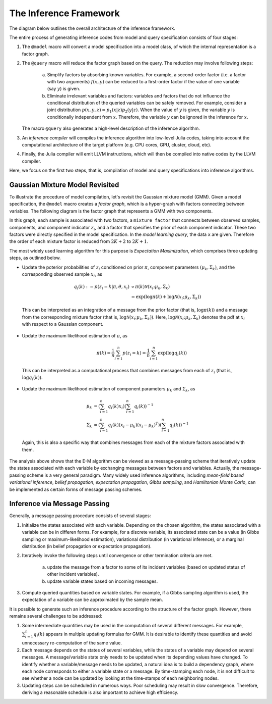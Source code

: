 The Inference Framework
========================

The diagram below outlines the overall architecture of the inference framework. 

.. image:: infer_frmwork.png

The entire process of generating inference codes from model and query specification consists of four stages:

1. The ``@model`` macro will convert a model specification into a model class, of which the internal representation is a factor graph.

2. The ``@query`` macro will reduce the factor graph based on the query. The reduction may involve following steps: 

    (a) Simplify factors by absorbing known variables. For example, a second-order factor (i.e. a factor with two arguments) :math:`f(x, y)` can be reduced to a first-order factor if the value of one variable (say :math:`y`) is given. 
    
    (b) Eliminate irrelevant variables and factors: variables and factors that do not influence the conditional distribution of the queried variables can be safely removed. For example, consider a joint distribution :math:`p(x, y, z) = p_1(x | z) p_2(y | z)`. When the value of :math:`y` is given, the variable :math:`y` is conditionally independent from :math:`x`. Therefore, the variable :math:`y` can be ignored in the inference for :math:`x`.
    
   The macro ``@query`` also generates a high-level description of the inference algorithm.  
   
3. An *inference compiler* will compiles the inference algorithm into low-level Julia codes, taking into account the computational architecture of the target platform (e.g. CPU cores, GPU, cluster, cloud, etc).

4. Finally, the Julia compiler will emit LLVM instructions, which will then be compiled into native codes by the LLVM compiler. 

Here, we focus on the first two steps, that is, compilation of model and query specifications into inference algorithms.

Gaussian Mixture Model Revisited
---------------------------------

To illustrate the procedure of model compilation, let's revisit the Gaussian mixture model (GMM). Given a model specification, the ``@model`` macro creates a *factor graph*, which is a hyper-graph with factors connecting between variables. The following diagram is the factor graph that represents a GMM with two components.

.. image:: gmm_facgraph.png
    :scale: 50%
    :align: center

In this graph, each sample is associated with two factors, a ``mixture factor`` that connects between observed samples, components, and component indicator :math:`z_i`, and a factor that specifies the prior of each component indicator. These two factors were directly specified in the model specification. In the *model learning query*, the data ``x`` are given. Therefore the order of each mixture factor is reduced from :math:`2 K + 2` to :math:`2 K + 1`.

The most widely used learning algorithm for this purpose is *Expectation Maximization*, which comprises three updating steps, as outlined below.

* Update the poterior probabilities of :math:`z_i` conditioned on prior :math:`\pi`, component parameters :math:`(\mu_k, \Sigma_k)`, and the corresponding observed sample :math:`x_i`, as

    .. math:: 
    
        q_i(k) := p(z_i = k | \pi, \theta, x_i) & \propto \pi(k) \mathcal{N}(x_i; \mu_k, \Sigma_k) \\
        & = \exp \left( \log \pi(k) + \log \mathcal{N}(x_i; \mu_k, \Sigma_k) \right)
        
 This can be interpreted as an integration of a message from the prior factor (that is, :math:`\log \pi(k)`) and a message from the corresponding mixture factor (that is, :math:`\log \mathcal{N}(x_i; \mu_k, \Sigma_k)`). Here, :math:`\log \mathcal{N}(x_i; \mu_k, \Sigma_k)` denotes the pdf at :math:`x_i` with respect to a Gaussian component. 

* Update the maximum likelihood estimation of :math:`\pi`, as

    .. math::
    
        \pi(k) = \frac{1}{n} \sum_{i=1}^n p(z_i = k) = \frac{1}{n} \sum_{i=1}^n \exp ( \log q_i(k) )
        
 This can be interpreted as a computational process that combines messages from each of :math:`z_i` (that is, :math:`\log q_i(k)`).
 
 
* Update the maximum likelihood estimation of component parameters :math:`\mu_k` and :math:`\Sigma_k`, as

    .. math::
    
        \mu_k &= \left( \sum_{i=1}^n q_i(k) x_i \right) \left( \sum_{i=1}^n q_i(k) \right)^{-1} \\
        \Sigma_k &= \left( \sum_{i=1}^n q_i(k) (x_i - \mu_k) (x_i - \mu_k)^T \right) \left( \sum_{i=1}^n q_i(k) \right)^{-1}
        
 Again, this is also a specific way that combines messages from each of the mixture factors associated with them. 
 
 
The analysis above shows that the E-M algorithm can be viewed as a message-passing scheme that iteratively update the states associated with each variable by exchanging messages between factors and variables. Actually, the message-passing scheme is a very general paradigm. Many widely used inference algorithms, including *mean-field based variational inference*, *belief propagation*, *expectation propagation*, *Gibbs sampling*, and *Hamiltonian Monte Carlo*, can be implemented as certain forms of message passing schemes.

Inference via Message Passing
------------------------------

Generally, a message passing procedure consists of several stages:

1. Initialize the states associated with each variable. Depending on the chosen algorithm, the states associated with a variable can be in differen forms. For example, for a discrete variable, its associated state can be a value (in Gibbs sampling or maximum-likelihood estimation), variational distribution (in variational inference), or a marginal distribution (in belief propagation or expectation propagation).

2. Iteratively invoke the following steps until convergence or other termination criteria are met.

    (a) update the message from a factor to some of its incident variables (based on updated status of other incident variables).
    (b) update variable states based on incoming messages.
    
3. Compute queried quantities based on variable states. For example, if a Gibbs sampling algorithm is used, the expectation of a variable can be approximated by the sample mean. 

It is possible to generate such an inference procedure according to the structure of the factor graph. However, there remains several challenges to be addressed:

1. Some intermediate quantities may be used in the computation of several different messages. For example, :math:`\sum_{i=1}^n q_i(k)` appears in multiple updating formulas for GMM. It is desirable to identify these quantities and avoid unnecessary re-computation of the same value.

2. Each message depends on the states of several variables, while the states of a variable may depend on several messages. A message/variable state only needs to be updated when its depending values have changed. To identify whether a variable/message needs to be updated, a natural idea is to build a dependency graph, where each node corresponds to either a variable state or a message. By time-stamping each node, it is not difficult to see whether a node can be updated by looking at the time-stamps of each neighboring nodes. 

3. Updating steps can be scheduled in numerous ways. Poor scheduling may result in slow convergence. Therefore, deriving a reasonable schedule is also important to achieve high efficiency. 
